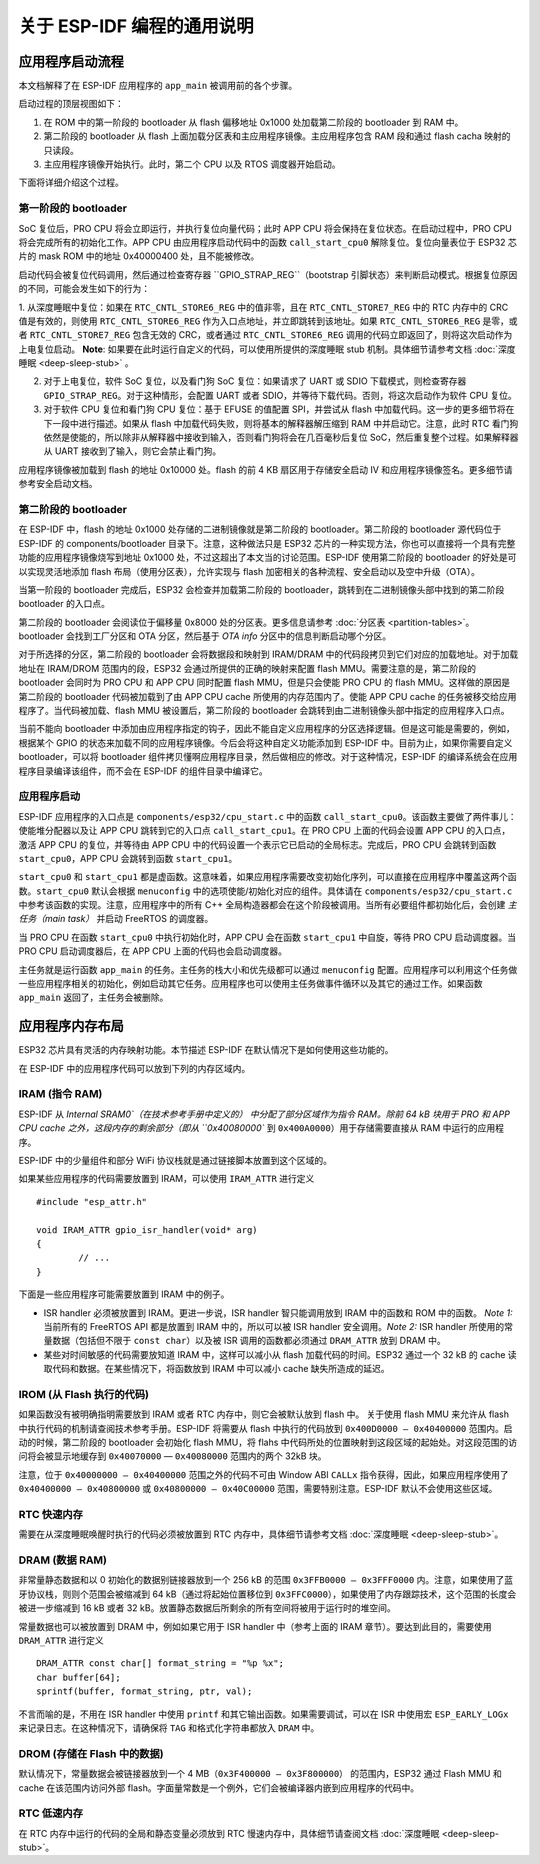 关于 ESP-IDF 编程的通用说明
=======================================

应用程序启动流程
------------------------

本文档解释了在 ESP-IDF 应用程序的 ``app_main`` 被调用前的各个步骤。

启动过程的顶层视图如下：

1. 在 ROM 中的第一阶段的 bootloader 从 flash 偏移地址 0x1000 处加载第二阶段的 bootloader 到 RAM 中。
2. 第二阶段的 bootloader 从 flash 上面加载分区表和主应用程序镜像。主应用程序包含 RAM 段和通过 flash cacha 映射的只读段。
3. 主应用程序镜像开始执行。此时，第二个 CPU 以及 RTOS 调度器开始启动。

下面将详细介绍这个过程。

第一阶段的 bootloader
^^^^^^^^^^^^^^^^^^^^^^

SoC 复位后，PRO CPU 将会立即运行，并执行复位向量代码；此时 APP CPU 将会保持在复位状态。在启动过程中，PRO CPU 将会完成所有的初始化工作。APP CPU 由应用程序启动代码中的函数 ``call_start_cpu0`` 解除复位。复位向量表位于 ESP32 芯片的 mask ROM 中的地址 0x40000400 处，且不能被修改。

启动代码会被复位代码调用，然后通过检查寄存器 ``GPIO_STRAP_REG``（bootstrap 引脚状态）来判断启动模式。根据复位原因的不同，可能会发生如下的行为：

1. 从深度睡眠中复位：如果在 ``RTC_CNTL_STORE6_REG`` 中的值非零，且在 ``RTC_CNTL_STORE7_REG`` 中的 RTC 内存中的 CRC 值是有效的，则使用 ``RTC_CNTL_STORE6_REG`` 作为入口点地址，并立即跳转到该地址。如果 ``RTC_CNTL_STORE6_REG`` 是零，或者 ``RTC_CNTL_STORE7_REG`` 包含无效的 CRC，或者通过 ``RTC_CNTL_STORE6_REG`` 调用的代码立即返回了，则将这次启动作为上电复位启动。
**Note**: 如果要在此时运行自定义的代码，可以使用所提供的深度睡眠 stub 机制。具体细节请参考文档 :doc:`深度睡眠 <deep-sleep-stub>` 。

2. 对于上电复位，软件 SoC 复位，以及看门狗 SoC 复位：如果请求了 UART 或 SDIO 下载模式，则检查寄存器 ``GPIO_STRAP_REG``。对于这种情形，会配置 UART 或者 SDIO，并等待下载代码。否则，将这次启动作为软件 CPU 复位。

3. 对于软件 CPU 复位和看门狗 CPU 复位：基于 EFUSE 的值配置 SPI，并尝试从 flash 中加载代码。这一步的更多细节将在下一段中进行描述。如果从 flash 中加载代码失败，则将基本的解释器解压缩到 RAM 中并启动它。注意，此时 RTC 看门狗依然是使能的，所以除非从解释器中接收到输入，否则看门狗将会在几百毫秒后复位 SoC，然后重复整个过程。如果解释器从 UART 接收到了输入，则它会禁止看门狗。

应用程序镜像被加载到 flash 的地址 0x10000 处。flash 的前 4 KB 扇区用于存储安全启动 IV 和应用程序镜像签名。更多细节请参考安全启动文档。

.. TODO: 描述应用程序镜像格式，描述可选 flash 配置命令。

第二阶段的 bootloader
^^^^^^^^^^^^^^^^^^^^^^^

在 ESP-IDF 中，flash 的地址 0x1000 处存储的二进制镜像就是第二阶段的 bootloader。第二阶段的 bootloader 源代码位于 ESP-IDF 的 components/bootloader 目录下。注意，这种做法只是 ESP32 芯片的一种实现方法，你也可以直接将一个具有完整功能的应用程序镜像烧写到地址 0x1000 处，不过这超出了本文当的讨论范围。ESP-IDF 使用第二阶段的 bootloader 的好处是可以实现灵活地添加 flash 布局（使用分区表），允许实现与 flash 加密相关的各种流程、安全启动以及空中升级（OTA）。

当第一阶段的 bootloader 完成后，ESP32 会检查并加载第二阶段的 bootloader，跳转到在二进制镜像头部中找到的第二阶段 bootloader 的入口点。

第二阶段的 bootloader 会阅读位于偏移量 0x8000 处的分区表。更多信息请参考 :doc:`分区表 <partition-tables>`。bootloader 会找到工厂分区和 OTA 分区，然后基于 *OTA info* 分区中的信息判断启动哪个分区。

对于所选择的分区，第二阶段的 bootloader 会将数据段和映射到 IRAM/DRAM 中的代码段拷贝到它们对应的加载地址。对于加载地址在 IRAM/DROM 范围内的段，ESP32 会通过所提供的正确的映射来配置 flash MMU。需要注意的是，第二阶段的 bootloader 会同时为 PRO CPU 和 APP CPU 同时配置 flash MMU，但是只会使能 PRO CPU 的 flash MMU。这样做的原因是第二阶段的 bootloader 代码被加载到了由 APP CPU cache 所使用的内存范围内了。使能 APP CPU cache 的任务被移交给应用程序了。当代码被加载、flash MMU 被设置后，第二阶段的 bootloader 会跳转到由二进制镜像头部中指定的应用程序入口点。

当前不能向 bootloader 中添加由应用程序指定的钩子，因此不能自定义应用程序的分区选择逻辑。但是这可能是需要的，例如，根据某个 GPIO 的状态来加载不同的应用程序镜像。今后会将这种自定义功能添加到 ESP-IDF 中。目前为止，如果你需要自定义 bootloader，可以将 bootloader 组件拷贝懂啊应用程序目录，然后做相应的修改。对于这种情况，ESP-IDF 的编译系统会在应用程序目录编译该组件，而不会在 ESP-IDF 的组件目录中编译它。

应用程序启动
^^^^^^^^^^^^^^^^^^^

ESP-IDF 应用程序的入口点是 ``components/esp32/cpu_start.c`` 中的函数 ``call_start_cpu0``。该函数主要做了两件事儿：使能堆分配器以及让 APP CPU 跳转到它的入口点 ``call_start_cpu1``。在 PRO CPU 上面的代码会设置 APP CPU 的入口点，激活 APP CPU 的复位，并等待由 APP CPU 中的代码设置一个表示它已启动的全局标志。完成后，PRO CPU 会跳转到函数 ``start_cpu0``，APP CPU 会跳转到函数 ``start_cpu1``。

``start_cpu0`` 和 ``start_cpu1`` 都是虚函数。这意味着，如果应用程序需要改变初始化序列，可以直接在应用程序中覆盖这两个函数。``start_cpu0`` 默认会根据 ``menuconfig`` 中的选项使能/初始化对应的组件。具体请在 ``components/esp32/cpu_start.c`` 中参考该函数的实现。注意，应用程序中的所有 C++ 全局构造器都会在这个阶段被调用。当所有必要组件都初始化后，会创建 *主任务（main task）* 并启动 FreeRTOS 的调度器。

当 PRO CPU 在函数 ``start_cpu0`` 中执行初始化时，APP CPU 会在函数 ``start_cpu1`` 中自旋，等待 PRO CPU 启动调度器。当 PRO CPU 启动调度器后，在 APP CPU 上面的代码也会启动调度器。

主任务就是运行函数 ``app_main`` 的任务。主任务的栈大小和优先级都可以通过 ``menuconfig`` 配置。应用程序可以利用这个任务做一些应用程序相关的初始化，例如启动其它任务。应用程序也可以使用主任务做事件循环以及其它的通过工作。如果函数 ``app_main`` 返回了，主任务会被删除。

.. _memory-layout:

应用程序内存布局
-------------------------

ESP32 芯片具有灵活的内存映射功能。本节描述 ESP-IDF 在默认情况下是如何使用这些功能的。

在 ESP-IDF 中的应用程序代码可以放到下列的内存区域内。

IRAM (指令 RAM)
^^^^^^^^^^^^^^^^^^^^^^

ESP-IDF 从 `Internal SRAM0`（在技术参考手册中定义的） 中分配了部分区域作为指令 RAM。除前 64 kB 块用于 PRO 和 APP CPU cache 之外，这段内存的剩余部分（即从 ``0x40080000`` 到 ``0x400A0000``）用于存储需要直接从 RAM 中运行的应用程序。

ESP-IDF 中的少量组件和部分 WiFi 协议栈就是通过链接脚本放置到这个区域的。

如果某些应用程序的代码需要放置到 IRAM，可以使用 ``IRAM_ATTR`` 进行定义 ::

	#include "esp_attr.h"
	
	void IRAM_ATTR gpio_isr_handler(void* arg)
	{
		// ...		
	}

下面是一些应用程序可能需要放置到 IRAM 中的例子。

- ISR handler 必须被放置到 IRAM。更进一步说，ISR handler 智只能调用放到 IRAM 中的函数和 ROM 中的函数。 *Note 1:* 当前所有的 FreeRTOS API 都是放置到 IRAM 中的，所以可以被 ISR handler 安全调用。*Note 2:* ISR handler 所使用的常量数据（包括但不限于 ``const char``）以及被 ISR 调用的函数都必须通过 ``DRAM_ATTR`` 放到 DRAM 中。

- 某些对时间敏感的代码需要放知道 IRAM 中，这样可以减小从 flash 加载代码的时间。ESP32 通过一个 32 kB 的 cache 读取代码和数据。在某些情况下，将函数放到 IRAM 中可以减小 cache 缺失所造成的延迟。

IROM (从 Flash 执行的代码)
^^^^^^^^^^^^^^^^^^^^^^^^^^^^^^^

如果函数没有被明确指明需要放到 IRAM 或者 RTC 内存中，则它会被默认放到 flash 中。 关于使用 flash MMU 来允许从 flash 中执行代码的机制请查阅技术参考手册。ESP-IDF 将需要从 flash 中执行的代码放到 ``0x400D0000 — 0x40400000`` 范围内。启动的时候，第二阶段的 bootloader 会初始化 flash MMU，将 flahs 中代码所处的位置映射到这段区域的起始处。对这段范围的访问将会被显示地缓存到 ``0x40070000`` — ``0x40080000`` 范围内的两个 32kB 块。

注意，位于 ``0x40000000 — 0x40400000`` 范围之外的代码不可由 Window ABI ``CALLx`` 指令获得，因此，如果应用程序使用了  ``0x40400000 — 0x40800000`` 或 ``0x40800000 — 0x40C00000`` 范围，需要特别注意。ESP-IDF 默认不会使用这些区域。

RTC 快速内存
^^^^^^^^^^^^^^^

需要在从深度睡眠唤醒时执行的代码必须被放置到 RTC 内存中，具体细节请参考文档 :doc:`深度睡眠 <deep-sleep-stub>`。

DRAM (数据 RAM)
^^^^^^^^^^^^^^^

非常量静态数据和以 0 初始化的数据别链接器放到一个 256 kB 的范围 ``0x3FFB0000 — 0x3FFF0000`` 内。注意，如果使用了蓝牙协议栈，则则个范围会被缩减到 64 kB（通过将起始位置移位到 ``0x3FFC0000``），如果使用了内存跟踪技术，这个范围的长度会被进一步缩减到 16 kB 或者 32 kB。放置静态数据后所剩余的所有空间将被用于运行时的堆空间。

常量数据也可以被放置到 DRAM 中，例如如果它用于 ISR handler 中（参考上面的 IRAM 章节）。要达到此目的，需要使用 ``DRAM_ATTR`` 进行定义 ::

	DRAM_ATTR const char[] format_string = "%p %x";
	char buffer[64];
	sprintf(buffer, format_string, ptr, val);

不言而喻的是，不用在 ISR handler 中使用 ``printf`` 和其它输出函数。如果需要调试，可以在 ISR 中使用宏 ``ESP_EARLY_LOGx`` 来记录日志。在这种情况下，请确保将 ``TAG`` 和格式化字符串都放入 ``DRAM`` 中。

DROM (存储在 Flash 中的数据)
^^^^^^^^^^^^^^^^^^^^^^^^^^^^^^

默认情况下，常量数据会被链接器放到一个 4 MB（``0x3F400000 — 0x3F800000``） 的范围内，ESP32 通过 Flash MMU 和 cache 在该范围内访问外部 flash。字面量常数是一个例外，它们会被编译器内嵌到应用程序的代码中。

RTC 低速内存
^^^^^^^^^^^^^^^

在 RTC 内存中运行的代码的全局和静态变量必须放到 RTC 慢速内存中，具体细节请查阅文档 :doc:`深度睡眠 <deep-sleep-stub>`。




